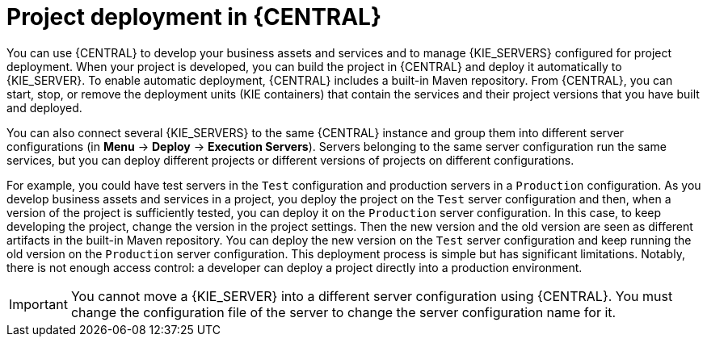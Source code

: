 [id='project-deployment-central-con_{context}']
= Project deployment in {CENTRAL}

You can use {CENTRAL} to develop your business assets and services and to manage {KIE_SERVERS} configured for project deployment. When your project is developed, you can build the project in {CENTRAL} and deploy it automatically to {KIE_SERVER}. To enable automatic deployment, {CENTRAL} includes a built-in Maven repository. From {CENTRAL}, you can start, stop, or remove the deployment units (KIE containers) that contain the services and their project versions that you have built and deployed.

You can also connect several {KIE_SERVERS} to the same {CENTRAL} instance and group them into different server configurations (in *Menu* -> *Deploy* -> *Execution Servers*). Servers belonging to the same server configuration run the same services, but you can deploy different projects or different versions of projects on different configurations.

For example, you could have test servers in the `Test` configuration and production servers in a `Production` configuration. As you develop business assets and services in a project, you deploy the project on the `Test` server configuration and then, when a version of the project is sufficiently tested, you can deploy it on the `Production` server configuration. In this case, to keep developing the project, change the version in the project settings. Then the new version and the old version are seen as different artifacts in the built-in Maven repository. You can deploy the new version on the `Test` server configuration and keep running the old version on the  `Production` server configuration. This deployment process is simple but has significant limitations. Notably, there is not enough access control: a developer can deploy a project directly into a production environment.

IMPORTANT: You cannot move a {KIE_SERVER} into a different server configuration using {CENTRAL}. You must change the configuration file of the server to change the server configuration name for it.
